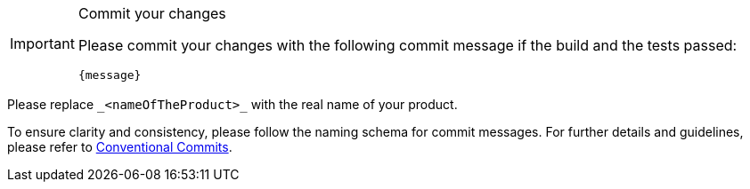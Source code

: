 [IMPORTANT] 
.Commit your changes
====
Please commit your changes with the following commit message if the build and the tests passed:

[subs="attributes"]
----
{message}
----

====
Please replace `+_<nameOfTheProduct>_+` with the real name of your product.

To ensure clarity and consistency, please follow the naming schema for commit messages. For further details and guidelines, please refer to link:https://www.conventionalcommits.org[Conventional Commits].